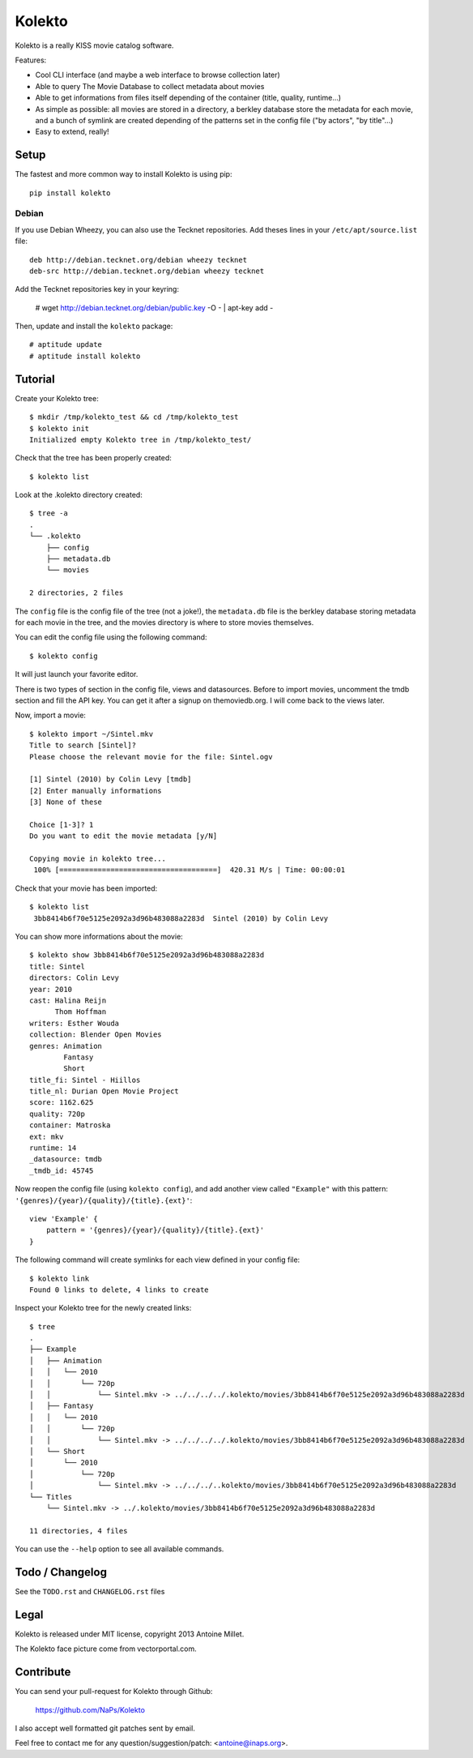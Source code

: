 Kolekto
=======

.. image:: https://raw.github.com/NaPs/Kolekto/master/.arts/kolekto.png


Kolekto is a really KISS movie catalog software.

Features:

- Cool CLI interface (and maybe a web interface to browse collection later)
- Able to query The Movie Database to collect metadata about movies
- Able to get informations from files itself depending of the container (title,
  quality, runtime...)
- As simple as possible: all movies are stored in a directory, a berkley
  database store the metadata for each movie, and a bunch of symlink are created
  depending of the patterns set in the config file ("by actors", "by title"...)
- Easy to extend, really!


Setup
-----

The fastest and more common way to install Kolekto is using pip::

    pip install kolekto


Debian
~~~~~~

If you use Debian Wheezy, you can also use the Tecknet repositories. Add theses
lines in your ``/etc/apt/source.list`` file::

    deb http://debian.tecknet.org/debian wheezy tecknet
    deb-src http://debian.tecknet.org/debian wheezy tecknet

Add the Tecknet repositories key in your keyring:

    # wget http://debian.tecknet.org/debian/public.key -O - | apt-key add -

Then, update and install the ``kolekto`` package::

    # aptitude update
    # aptitude install kolekto


Tutorial
--------

Create your Kolekto tree::

    $ mkdir /tmp/kolekto_test && cd /tmp/kolekto_test
    $ kolekto init
    Initialized empty Kolekto tree in /tmp/kolekto_test/


Check that the tree has been properly created::

    $ kolekto list


Look at the .kolekto directory created::

    $ tree -a
    .
    └── .kolekto
        ├── config
        ├── metadata.db
        └── movies

    2 directories, 2 files

The ``config`` file is the config file of the tree (not a joke!), the
``metadata.db`` file is the berkley database storing metadata for each movie in
the tree, and the movies directory is where to store movies themselves.

You can edit the config file using the following command::

    $ kolekto config

It will just launch your favorite editor.

There is two types of section in the config file, views and datasources. Before
to import movies, uncomment the tmdb section and fill the API key. You can get
it after a signup on themoviedb.org. I will come back to the views later.

Now, import a movie::

    $ kolekto import ~/Sintel.mkv
    Title to search [Sintel]?
    Please choose the relevant movie for the file: Sintel.ogv

    [1] Sintel (2010) by Colin Levy [tmdb]
    [2] Enter manually informations
    [3] None of these

    Choice [1-3]? 1
    Do you want to edit the movie metadata [y/N]

    Copying movie in kolekto tree...
     100% [=====================================]  420.31 M/s | Time: 00:00:01

Check that your movie has been imported::

    $ kolekto list
     3bb8414b6f70e5125e2092a3d96b483088a2283d  Sintel (2010) by Colin Levy

You can show more informations about the movie::

    $ kolekto show 3bb8414b6f70e5125e2092a3d96b483088a2283d
    title: Sintel
    directors: Colin Levy
    year: 2010
    cast: Halina Reijn
          Thom Hoffman
    writers: Esther Wouda
    collection: Blender Open Movies
    genres: Animation
            Fantasy
            Short
    title_fi: Sintel - Hiillos
    title_nl: Durian Open Movie Project
    score: 1162.625
    quality: 720p
    container: Matroska
    ext: mkv
    runtime: 14
    _datasource: tmdb
    _tmdb_id: 45745

Now reopen the config file (using ``kolekto config``), and add another view called
``"Example"`` with this pattern: ``'{genres}/{year}/{quality}/{title}.{ext}'``::

    view 'Example' {
        pattern = '{genres}/{year}/{quality}/{title}.{ext}'
    }

The following command will create symlinks for each view defined in your config
file::

    $ kolekto link
    Found 0 links to delete, 4 links to create

Inspect your Kolekto tree for the newly created links::

    $ tree
    .
    ├── Example
    │   ├── Animation
    │   │   └── 2010
    │   │       └── 720p
    │   │           └── Sintel.mkv -> ../../../../.kolekto/movies/3bb8414b6f70e5125e2092a3d96b483088a2283d
    │   ├── Fantasy
    │   │   └── 2010
    │   │       └── 720p
    │   │           └── Sintel.mkv -> ../../../../.kolekto/movies/3bb8414b6f70e5125e2092a3d96b483088a2283d
    │   └── Short
    │       └── 2010
    │           └── 720p
    │               └── Sintel.mkv -> ../../../..kolekto/movies/3bb8414b6f70e5125e2092a3d96b483088a2283d
    └── Titles
        └── Sintel.mkv -> ../.kolekto/movies/3bb8414b6f70e5125e2092a3d96b483088a2283d

    11 directories, 4 files


You can use the ``--help`` option to see all available commands.


Todo / Changelog
----------------

See the ``TODO.rst`` and ``CHANGELOG.rst`` files


Legal
-----

Kolekto is released under MIT license, copyright 2013 Antoine Millet.

The Kolekto face picture come from vectorportal.com.


Contribute
----------

You can send your pull-request for Kolekto through Github:

    https://github.com/NaPs/Kolekto

I also accept well formatted git patches sent by email.

Feel free to contact me for any question/suggestion/patch: <antoine@inaps.org>.
